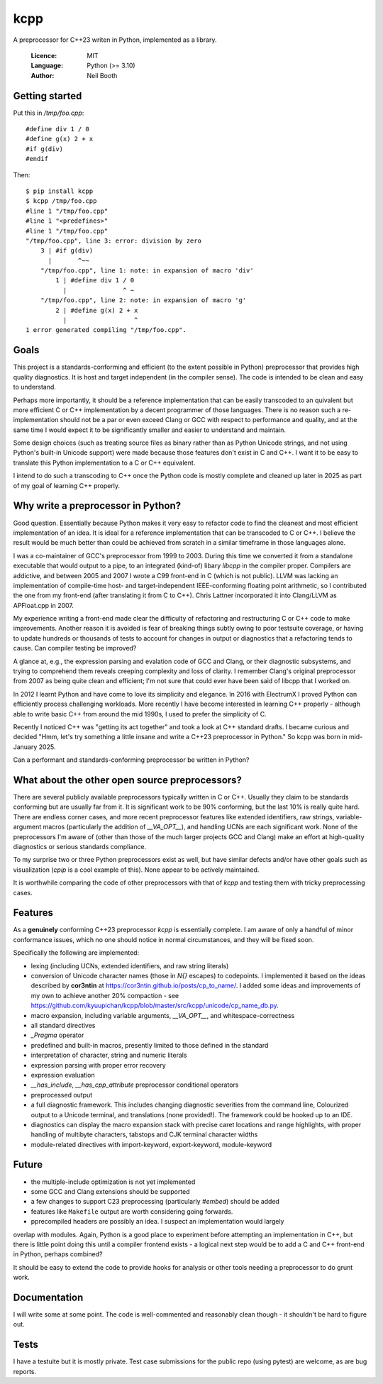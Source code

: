 ====
kcpp
====

A preprocessor for C++23 writen in Python, implemented as a library.

  :Licence: MIT
  :Language: Python (>= 3.10)
  :Author: Neil Booth


Getting started
===============

Put this in `/tmp/foo.cpp`::

  #define div 1 / 0
  #define g(x) 2 + x
  #if g(div)
  #endif

Then::

  $ pip install kcpp
  $ kcpp /tmp/foo.cpp
  #line 1 "/tmp/foo.cpp"
  #line 1 "<predefines>"
  #line 1 "/tmp/foo.cpp"
  "/tmp/foo.cpp", line 3: error: division by zero
      3 | #if g(div)
        |       ^~~
      "/tmp/foo.cpp", line 1: note: in expansion of macro 'div'
          1 | #define div 1 / 0
            |               ^ ~
      "/tmp/foo.cpp", line 2: note: in expansion of macro 'g'
          2 | #define g(x) 2 + x
            |                  ^
  1 error generated compiling "/tmp/foo.cpp".


Goals
=====

This project is a standards-conforming and efficient (to the extent possible in Python)
preprocessor that provides high quality diagnostics.  It is host and target independent
(in the compiler sense).  The code is intended to be clean and easy to understand.

Perhaps more importantly, it should be a reference implementation that can be easily
transcoded to an quivalent but more efficient C or C++ implementation by a decent
programmer of those languages.  There is no reason such a re-implementation should not be
a par or even exceed Clang or GCC with respect to performance and quality, and at the same
time I would expect it to be significantly smaller and easier to understand and maintain.

Some design choices (such as treating source files as binary rather than as Python Unicode
strings, and not using Python's built-in Unicode support) were made because those features
don't exist in C and C++.  I want it to be easy to translate this Python implementation to
a C or C++ equivalent.

I intend to do such a transcoding to C++ once the Python code is mostly complete and
cleaned up later in 2025 as part of my goal of learning C++ properly.


Why write a preprocessor in Python?
===================================

Good question.  Essentially because Python makes it very easy to refactor code to find the
cleanest and most efficient implementation of an idea.  It is ideal for a reference
implementation that can be transcoded to C or C++.  I believe the result would be much
better than could be achieved from scratch in a similar timeframe in those languages alone.

I was a co-maintainer of GCC's preprocessor from 1999 to 2003.  During this time we
converted it from a standalone executable that would output to a pipe, to an integrated
(kind-of) libary `libcpp` in the compiler proper.  Compilers are addictive, and between
2005 and 2007 I wrote a C99 front-end in C (which is not public).  LLVM was lacking an
implementation of compile-time host- and target-independent IEEE-conforming floating point
arithmetic, so I contributed the one from my front-end (after translating it from C to
C++).  Chris Lattner incorporated it into Clang/LLVM as APFloat.cpp in 2007.

My experience writing a front-end made clear the difficulty of refactoring and
restructuring C or C++ code to make improvements.  Another reason it is avoided is fear of
breaking things subtly owing to poor testsuite coverage, or having to update hundreds or
thousands of tests to account for changes in output or diagnostics that a refactoring
tends to cause.  Can compiler testing be improved?

A glance at, e.g., the expression parsing and evalation code of GCC and Clang, or their
diagnostic subsystems, and trying to comprehend them reveals creeping complexity and loss
of clarity.  I remember Clang's original preprocessor from 2007 as being quite clean and
efficient; I'm not sure that could ever have been said of libcpp that I worked on.

In 2012 I learnt Python and have come to love its simplicity and elegance.  In 2016 with
ElectrumX I proved Python can efficiently process challenging workloads.  More recently I
have become interested in learning C++ properly - although able to write basic C++ from
around the mid 1990s, I used to prefer the simplicity of C.

Recently I noticed C++ was "getting its act together" and took a look at C++ standard
drafts.  I became curious and decided "Hmm, let's try something a little insane and write
a C++23 preprocessor in Python."  So kcpp was born in mid-January 2025.

Can a performant and standards-conforming preprocessor be written in Python?


What about the other open source preprocessors?
===============================================

There are several publicly available preprocessors typically written in C or C++.  Usually
they claim to be standards conforming but are usually far from it.  It is significant work
to be 90% conforming, but the last 10% is really quite hard.  There are endless corner
cases, and more recent preprocessor features like extended identifiers, raw strings,
variable-argument macros (particularly the addition of `__VA_OPT__`), and handling UCNs
are each significant work.  None of the preprocessors I'm aware of (other than those of
the much larger projects GCC and Clang) make an effort at high-quality diagnostics or
serious standards compliance.

To my surprise two or three Python preprocessors exist as well, but have similar defects
and/or have other goals such as visualization (`cpip` is a cool example of this).  None
appear to be actively maintained.

It is worthwhile comparing the code of other preprocessors with that of `kcpp` and testing
them with tricky preprocessing cases.


Features
========

As a **genuinely** conforming C++23 preprocessor `kcpp` is essentially complete.  I am
aware of only a handful of minor conformance issues, which no one should notice in normal
circumstances, and they will be fixed soon.

Specifically the following are implemented:

- lexing (including UCNs, extended identifiers, and raw string literals)
- conversion of Unicode character names (those in `\N{}` escapes) to codepoints.  I
  implemented it based on the ideas described by **cor3ntin** at
  https://cor3ntin.github.io/posts/cp_to_name/.  I added some ideas and improvements of my
  own to achieve another 20% compaction - see
  https://github.com/kyuupichan/kcpp/blob/master/src/kcpp/unicode/cp_name_db.py.
- macro expansion, including variable arguments, `__VA_OPT__`, and whitespace-correctness
- all standard directives
- `_Pragma` operator
- predefined and built-in macros, presently limited to those defined in the standard
- interpretation of character, string and numeric literals
- expression parsing with proper error recovery
- expression evaluation
- `__has_include`, `__has_cpp_attribute` preprocessor conditional operators
- preprocessed output
- a full diagnostic framework.  This includes changing diagnostic severities from the
  command line, Colourized output to a Unicode terminal, and translations (none
  provided!).  The framework could be hooked up to an IDE.
- diagnostics can display the macro expansion stack with precise caret locations and range
  highlights, with proper handling of multibyte characters, tabstops and CJK terminal
  character widths
- module-related directives with import-keyword, export-keyword, module-keyword


Future
======

- the multiple-include optimization is not yet implemented
- some GCC and Clang extensions should be supported
- a few changes to support C23 preprocessing (particularly `#embed`) should be added
- features like ``Makefile`` output are worth considering going forwards.
- pprecompiled headers are possibly an idea.  I suspect an implementation would largely
overlap with modules.  Again, Python is a good place to experiment before attempting an
implementation in C++, but there is little point doing this until a compiler frontend
exists
- a logical next step would be to add a C and C++ front-end in Python, perhaps combined?

It should be easy to extend the code to provide hooks for analysis or other tools needing
a preprocessor to do grunt work.


Documentation
=============

I will write some at some point.  The code is well-commented and reasonably clean though -
it shouldn't be hard to figure out.


Tests
=====

I have a testuite but it is mostly private.  Test case submissions for the public repo
(using pytest) are welcome, as are bug reports.
